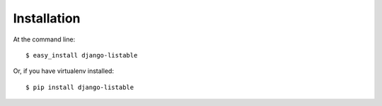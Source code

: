 ============
Installation
============

At the command line::

    $ easy_install django-listable

Or, if you have virtualenv installed::

    $ pip install django-listable
